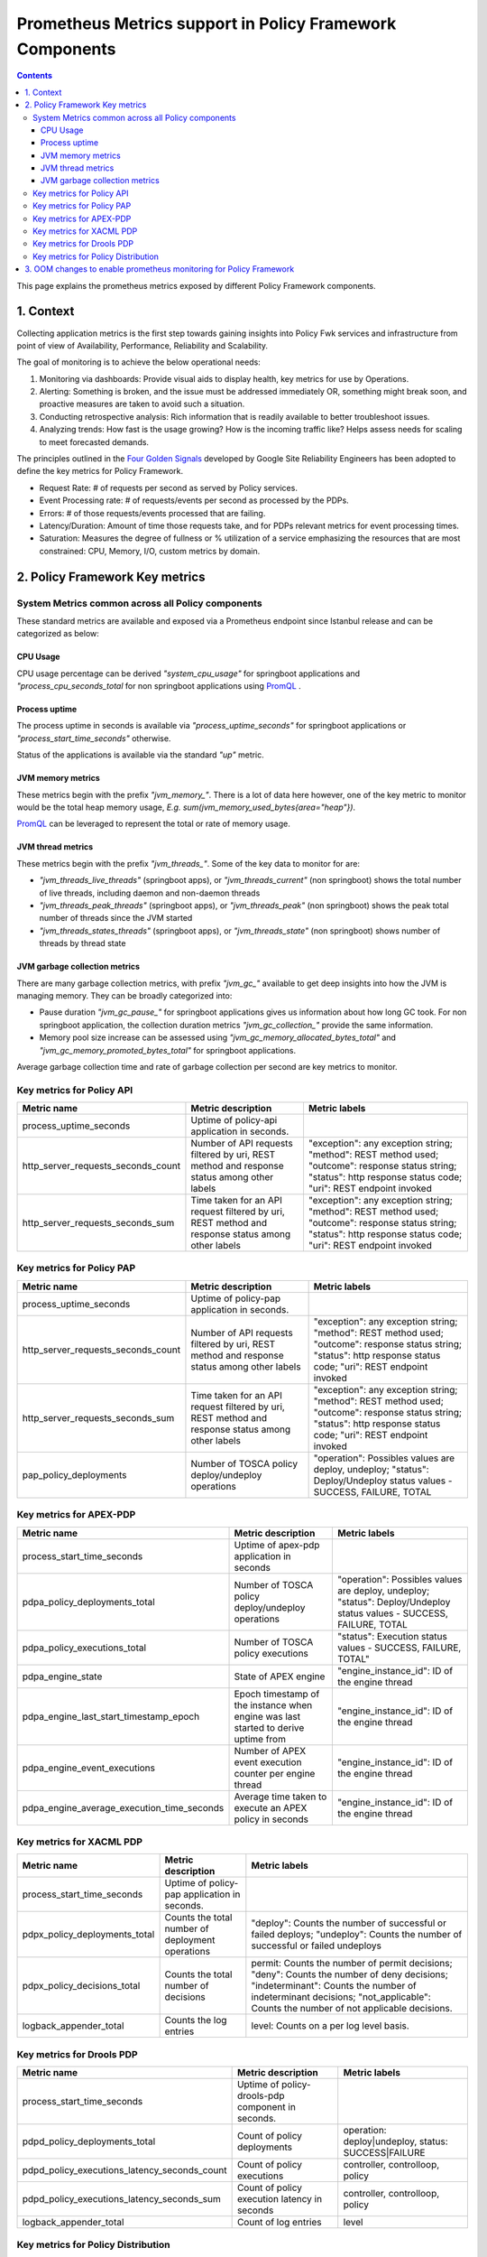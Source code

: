 .. This work is licensed under a
.. Creative Commons Attribution 4.0 International License.
.. http://creativecommons.org/licenses/by/4.0

.. _prometheus-metrics:

Prometheus Metrics support in Policy Framework Components
#########################################################

.. contents::
    :depth: 3

This page explains the prometheus metrics exposed by different Policy Framework components.


1. Context
==========

Collecting application metrics is the first step towards gaining insights into Policy Fwk services and infrastructure from point of view of Availability, Performance, Reliability and Scalability.

The goal of monitoring is to achieve the below operational needs:

1. Monitoring via dashboards: Provide visual aids to display health, key metrics for use by Operations.
2. Alerting: Something is broken, and the issue must be addressed immediately OR, something might break soon, and proactive measures are taken to avoid such a situation.
3. Conducting retrospective analysis: Rich information that is readily available to better troubleshoot issues.
4. Analyzing trends: How fast is the usage growing? How is the incoming traffic like? Helps assess needs for scaling to meet forecasted demands.

The principles outlined in the `Four Golden Signals <https://sre.google/sre-book/monitoring-distributed-systems/#xref_monitoring_golden-signals>`__ developed by Google Site Reliability Engineers has been adopted to define the key metrics for Policy Framework.

- Request Rate: # of requests per second as served by Policy services.
- Event Processing rate: # of requests/events per second as processed by the PDPs.
- Errors: # of those requests/events processed that are failing.
- Latency/Duration: Amount of time those requests take, and for PDPs relevant metrics for event processing times.
- Saturation: Measures the degree of fullness or % utilization of a service emphasizing the resources that are most constrained: CPU, Memory, I/O, custom metrics by domain.


2. Policy Framework Key metrics
===============================

System Metrics common across all Policy components
--------------------------------------------------

These standard metrics are available and exposed via a Prometheus endpoint since Istanbul release and can be categorized as below:

CPU Usage
*********

CPU usage percentage can be derived *"system_cpu_usage"* for springboot applications and *"process_cpu_seconds_total* for non springboot applications using `PromQL <https://prometheus.io/docs/prometheus/latest/querying/basics/>`__ .

Process uptime
**************

The process uptime in seconds is available via *"process_uptime_seconds"* for springboot applications or *"process_start_time_seconds"* otherwise.

Status of the applications is available via the standard *"up"* metric.

JVM memory metrics
******************

These metrics begin with the prefix *"jvm_memory_"*.
There is a lot of data here however, one of the key metric to monitor would be the total heap memory usage, *E.g. sum(jvm_memory_used_bytes{area="heap"})*.

`PromQL <https://prometheus.io/docs/prometheus/latest/querying/basics/>`__ can be leveraged to represent the total or rate of memory usage.

JVM thread metrics
******************

These metrics begin with the prefix *"jvm_threads_"*. Some of the key data to monitor for are:

- *"jvm_threads_live_threads"* (springboot apps), or *"jvm_threads_current"* (non springboot) shows the total number of live threads, including daemon and non-daemon threads
- *"jvm_threads_peak_threads"* (springboot apps), or *"jvm_threads_peak"* (non springboot) shows the peak total number of threads since the JVM started
- *"jvm_threads_states_threads"* (springboot apps), or *"jvm_threads_state"* (non springboot) shows number of threads by thread state

JVM garbage collection metrics
******************************

There are many garbage collection metrics, with prefix *"jvm_gc_"* available to get deep insights into how the JVM is managing memory. They can be broadly categorized into:

- Pause duration *"jvm_gc_pause_"* for springboot applications gives us information about how long GC took. For non springboot application, the collection duration metrics *"jvm_gc_collection_"* provide the same information.
- Memory pool size increase can be assessed using *"jvm_gc_memory_allocated_bytes_total"* and *"jvm_gc_memory_promoted_bytes_total"* for springboot applications.

Average garbage collection time and rate of garbage collection per second are key metrics to monitor.


Key metrics for Policy API
--------------------------

+-------------------------------------+----------------------------------------------------------------------------------------------------+-----------------------------------------------------------------------------------------------------------------------------------------------------------------------+
| Metric name                         | Metric description                                                                                 | Metric labels                                                                                                                                                         |
+=====================================+====================================================================================================+=======================================================================================================================================================================+
| process_uptime_seconds              | Uptime of policy-api application in seconds.                                                       |                                                                                                                                                                       |
+-------------------------------------+----------------------------------------------------------------------------------------------------+-----------------------------------------------------------------------------------------------------------------------------------------------------------------------+
| http_server_requests_seconds_count  | Number of API requests filtered by uri, REST method and response status among other labels         | "exception": any exception string; "method": REST method used; "outcome": response status string; "status": http response status code; "uri": REST endpoint invoked   |
+-------------------------------------+----------------------------------------------------------------------------------------------------+-----------------------------------------------------------------------------------------------------------------------------------------------------------------------+
| http_server_requests_seconds_sum    | Time taken for an API request filtered by uri, REST method and response status among other labels  | "exception": any exception string; "method": REST method used; "outcome": response status string; "status": http response status code; "uri": REST endpoint invoked   |
+-------------------------------------+----------------------------------------------------------------------------------------------------+-----------------------------------------------------------------------------------------------------------------------------------------------------------------------+

Key metrics for Policy PAP
--------------------------

+-------------------------------------+----------------------------------------------------------------------------------------------------+-----------------------------------------------------------------------------------------------------------------------------------------------------------------------+
| Metric name                         | Metric description                                                                                 | Metric labels                                                                                                                                                         |
+=====================================+====================================================================================================+=======================================================================================================================================================================+
| process_uptime_seconds              | Uptime of policy-pap application in seconds.                                                       |                                                                                                                                                                       |
+-------------------------------------+----------------------------------------------------------------------------------------------------+-----------------------------------------------------------------------------------------------------------------------------------------------------------------------+
| http_server_requests_seconds_count  | Number of API requests filtered by uri, REST method and response status among other labels         | "exception": any exception string; "method": REST method used; "outcome": response status string; "status": http response status code; "uri": REST endpoint invoked   |
+-------------------------------------+----------------------------------------------------------------------------------------------------+-----------------------------------------------------------------------------------------------------------------------------------------------------------------------+
| http_server_requests_seconds_sum    | Time taken for an API request filtered by uri, REST method and response status among other labels  | "exception": any exception string; "method": REST method used; "outcome": response status string; "status": http response status code; "uri": REST endpoint invoked   |
+-------------------------------------+----------------------------------------------------------------------------------------------------+-----------------------------------------------------------------------------------------------------------------------------------------------------------------------+
| pap_policy_deployments              | Number of TOSCA policy deploy/undeploy operations                                                  | "operation": Possibles values are deploy, undeploy; "status": Deploy/Undeploy status values - SUCCESS, FAILURE, TOTAL                                                 |
+-------------------------------------+----------------------------------------------------------------------------------------------------+-----------------------------------------------------------------------------------------------------------------------------------------------------------------------+

Key metrics for APEX-PDP
------------------------

+---------------------------------------------+-------------------------------------------------------------------------------------+----------------------------------------------------------------------------------------------------------------------+
| Metric name                                 | Metric description                                                                  | Metric labels                                                                                                        |
+=============================================+=====================================================================================+======================================================================================================================+
| process_start_time_seconds                  | Uptime of apex-pdp application in seconds                                           |                                                                                                                      |
+---------------------------------------------+-------------------------------------------------------------------------------------+----------------------------------------------------------------------------------------------------------------------+
| pdpa_policy_deployments_total               | Number of TOSCA policy deploy/undeploy operations                                   | "operation": Possibles values are deploy, undeploy; "status": Deploy/Undeploy status values - SUCCESS, FAILURE, TOTAL|
+---------------------------------------------+-------------------------------------------------------------------------------------+----------------------------------------------------------------------------------------------------------------------+
| pdpa_policy_executions_total                | Number of TOSCA policy executions                                                   | "status": Execution status values - SUCCESS, FAILURE, TOTAL"                                                         |
+---------------------------------------------+-------------------------------------------------------------------------------------+----------------------------------------------------------------------------------------------------------------------+
| pdpa_engine_state                           | State of APEX engine                                                                | "engine_instance_id": ID of the engine thread                                                                        |
+---------------------------------------------+-------------------------------------------------------------------------------------+----------------------------------------------------------------------------------------------------------------------+
| pdpa_engine_last_start_timestamp_epoch      | Epoch timestamp of the instance when engine was last started to derive uptime from  | "engine_instance_id": ID of the engine thread                                                                        |
+---------------------------------------------+-------------------------------------------------------------------------------------+----------------------------------------------------------------------------------------------------------------------+
| pdpa_engine_event_executions                | Number of APEX event execution counter per engine thread                            | "engine_instance_id": ID of the engine thread                                                                        |
+---------------------------------------------+-------------------------------------------------------------------------------------+----------------------------------------------------------------------------------------------------------------------+
| pdpa_engine_average_execution_time_seconds  | Average time taken to execute an APEX policy in seconds                             | "engine_instance_id": ID of the engine thread                                                                        |
+---------------------------------------------+-------------------------------------------------------------------------------------+----------------------------------------------------------------------------------------------------------------------+

Key metrics for XACML PDP
-------------------------

+--------------------------------+---------------------------------------------------+------------------------------------------------------------------------------------------------------------------------------------------------------------------------------------------------------------------------------+
| Metric name                    | Metric description                                | Metric labels                                                                                                                                                                                                                |
+================================+===================================================+==============================================================================================================================================================================================================================+
| process_start_time_seconds     | Uptime of policy-pap application in seconds.      |                                                                                                                                                                                                                              |
+--------------------------------+---------------------------------------------------+------------------------------------------------------------------------------------------------------------------------------------------------------------------------------------------------------------------------------+
| pdpx_policy_deployments_total  | Counts the total number of deployment operations  | "deploy": Counts the number of successful or failed deploys; "undeploy": Counts the number of successful or failed undeploys                                                                                                 |
+--------------------------------+---------------------------------------------------+------------------------------------------------------------------------------------------------------------------------------------------------------------------------------------------------------------------------------+
| pdpx_policy_decisions_total    | Counts the total number of decisions              | permit: Counts the number of permit decisions; "deny": Counts the number of deny decisions; "indeterminant": Counts the number of indeterminant decisions; "not_applicable": Counts the number of not applicable decisions.  |
+--------------------------------+---------------------------------------------------+------------------------------------------------------------------------------------------------------------------------------------------------------------------------------------------------------------------------------+
| logback_appender_total         | Counts the log entries                            | level: Counts on a per log level basis.                                                                                                                                                                                      |
+--------------------------------+---------------------------------------------------+------------------------------------------------------------------------------------------------------------------------------------------------------------------------------------------------------------------------------+

Key metrics for Drools PDP
--------------------------

+-----------------------------------------------+-------------------------------------------------------+-------------------------------------------------------+
| Metric name                                   | Metric description                                    |Metric labels                                          |
+===============================================+=======================================================+=======================================================+
| process_start_time_seconds                    | Uptime of policy-drools-pdp component in seconds.     |                                                       |
+-----------------------------------------------+-------------------------------------------------------+-------------------------------------------------------+
| pdpd_policy_deployments_total                 | Count of policy deployments                           | operation: deploy|undeploy, status: SUCCESS|FAILURE   |
+-----------------------------------------------+-------------------------------------------------------+-------------------------------------------------------+
| pdpd_policy_executions_latency_seconds_count  | Count of policy executions                            | controller, controlloop, policy                       |
+-----------------------------------------------+-------------------------------------------------------+-------------------------------------------------------+
| pdpd_policy_executions_latency_seconds_sum    | Count of policy execution latency in seconds          | controller, controlloop, policy                       |
+-----------------------------------------------+-------------------------------------------------------+-------------------------------------------------------+
| logback_appender_total                        | Count of log entries                                  | level                                                 |
+-----------------------------------------------+-------------------------------------------------------+-------------------------------------------------------+

Key metrics for Policy Distribution
-----------------------------------

+------------------------------------+-------------------------------------------------------+
| Metric name                        | Metric description                                    |
+====================================+=======================================================+
| total_distribution_received_count  | Total number of distribution received                 |
+------------------------------------+-------------------------------------------------------+
| distribution_success_count         | Total number of distribution successfully processed   |
+------------------------------------+-------------------------------------------------------+
| distribution_failure_count         | Total number of distribution failures                 |
+------------------------------------+-------------------------------------------------------+
| total_download_received_count      | Total number of download received                     |
+------------------------------------+-------------------------------------------------------+
| download_success_count             | Total number of download successfully processed       |
+------------------------------------+-------------------------------------------------------+
| download_failure_count             | Total number of download failures                     |
+------------------------------------+-------------------------------------------------------+


3. OOM changes to enable prometheus monitoring for Policy Framework
===================================================================

Policy Framework uses ServiceMonitor custom resource definition (CRD) to allow Prometheus to monitor the services it exposes. Label selection is used to determine which services are selected to be monitored.
For label management and troubleshooting refer to the documentation at: `Prometheus operator <https://github.com/prometheus-operator/prometheus-operator/blob/main/Documentation/troubleshooting.md#overview-of-servicemonitor-tagging-and-related-elements>`__.

`OOM charts <https://github.com/onap/oom/tree/master/kubernetes/policy/components>`__ for policy include ServiceMonitor and properties can be overrided based on the deployment specifics.

